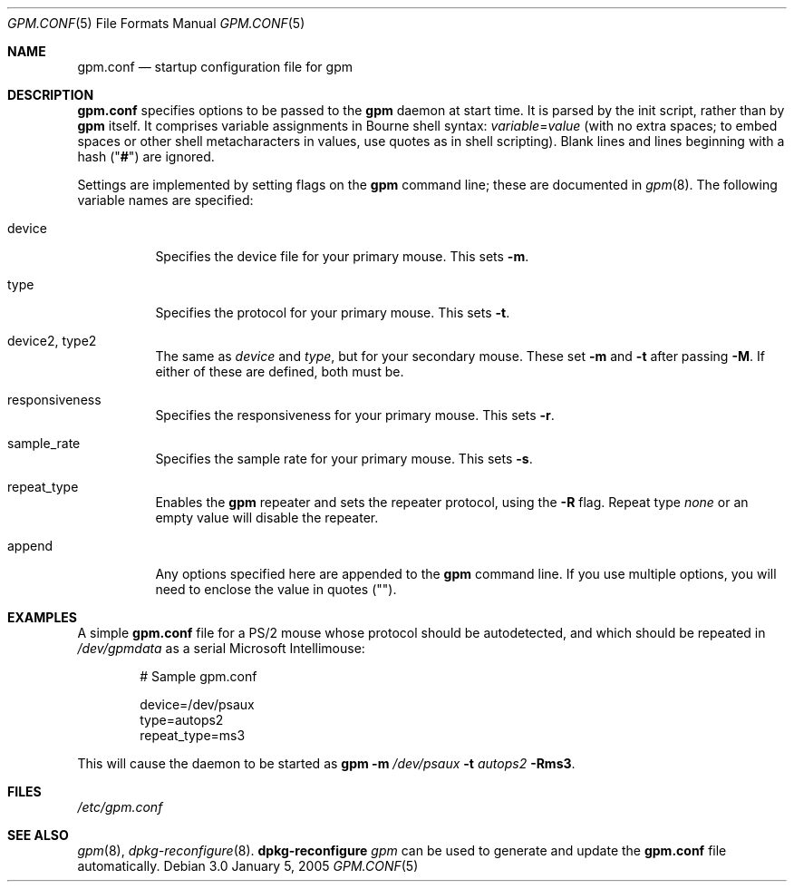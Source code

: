 .\" gpm.conf.5
.\" Written in 2005 by Peter Samuelson for the Debian Project.
.\"
.\" No rights are reserved; anyone may copy, modify and distribute this
.\" file in any way and for any purpose, exactly as though it were in
.\" the public domain.
.\"
.Dd January 5, 2005
.Dt GPM.CONF 5
.Os Debian 3.0
.\"
.Sh NAME
.Nm gpm.conf
.Nd startup configuration file for gpm
.\"
.Sh DESCRIPTION
.Pp
.Nm
specifies options to be passed to the
.Nm gpm
daemon at start time.  It is parsed by the init script, rather than by
.Nm gpm
itself.  It comprises variable assignments in Bourne shell syntax:
\fIvariable\fR=\fIvalue\fR (with no extra spaces; to embed spaces or
other shell metacharacters in values, use quotes as in shell
scripting).  Blank lines and lines beginning with a hash ("\fB#\fR")
are ignored.
.Pp
Settings are implemented by setting flags on the
.Nm gpm
command line; these are documented in
.Xr gpm 8 .
The following variable names are specified:
.Bl -tag
.It device
Specifies the device file for your primary mouse.  This sets
.Fl m .
.It type
Specifies the protocol for your primary mouse.  This sets
.Fl t .
.It device2, type2
The same as
.Va device
and
.Va type ,
but for your secondary mouse.  These set
.Fl m
and
.Fl t
after passing
.Fl M .
If either of these are defined, both must be.
.It responsiveness
Specifies the responsiveness for your primary mouse.  This sets
.Fl r .
.It sample_rate
Specifies the sample rate for your primary mouse.  This sets
.Fl s .
.It repeat_type
Enables the
.Nm gpm
repeater and sets the repeater protocol, using the
.Fl R
flag.  Repeat type
.Va none
or an empty value will disable the repeater.
.It append
Any options specified here are appended to the
.Nm gpm
command line.  If you use multiple options, you will need to enclose
the value in quotes ("").
.El
.\"
.Sh EXAMPLES
.Pp
A simple
.Nm
file for a PS/2 mouse whose protocol should be autodetected, and which
should be repeated in
.Pa /dev/gpmdata
as a serial Microsoft Intellimouse:
.Bd -literal -offset indent
# Sample gpm.conf

device=/dev/psaux
type=autops2
repeat_type=ms3
.Ed
.Pp
This will cause the daemon to be started as
.Nm gpm Fl m Ar /dev/psaux Fl t Ar autops2 Fl Rms3 .
.\"
.Sh FILES
.Pa /etc/gpm.conf
.\"
.Sh SEE ALSO
.Xr gpm 8 ,
.Xr dpkg\-reconfigure 8 .
.Nm dpkg\-reconfigure Ar gpm
can be used to generate and update the
.Nm
file automatically.
